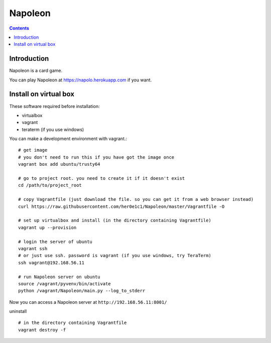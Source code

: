 
==========
 Napoleon
==========

.. contents::

Introduction
============

Napoleon is a card game.

You can play Napoleon at https://napolo.herokuapp.com if you want.

Install on virtual box
======================
These software required before installation:

- virtualbox
- vagrant
- teraterm (if you use windows)

You can make a development environment with vagrant.::

    # get image
    # you don't need to run this if you have got the image once
    vagrant box add ubuntu/trusty64
    
    # go to project root. you need to create it if it doesn't exist
    cd /path/to/project_root

    # copy Vagrantfile (just download the file. so you can get it from a web browser instead)
    curl https://raw.githubusercontent.com/her0e1c1/Napoleon/master/Vagrantfile -O

    # set up virtualbox and install (in the directory containing Vagrantfile)
    vagrant up --provision
    
    # login the server of ubuntu
    vagrant ssh
    # or just use ssh. password is vagrant (if you use windows, try TeraTerm)
    ssh vagrant@192.168.56.11

    # run Napoleon server on ubuntu
    source /vagrant/pyvenv/bin/activate
    python /vagrant/Napoleon/main.py --log_to_stderr

Now you can access a Napoleon server at ``http://192.168.56.11:8001/``

uninstall ::

    # in the directory containing Vagrantfile
    vagrant destroy -f
